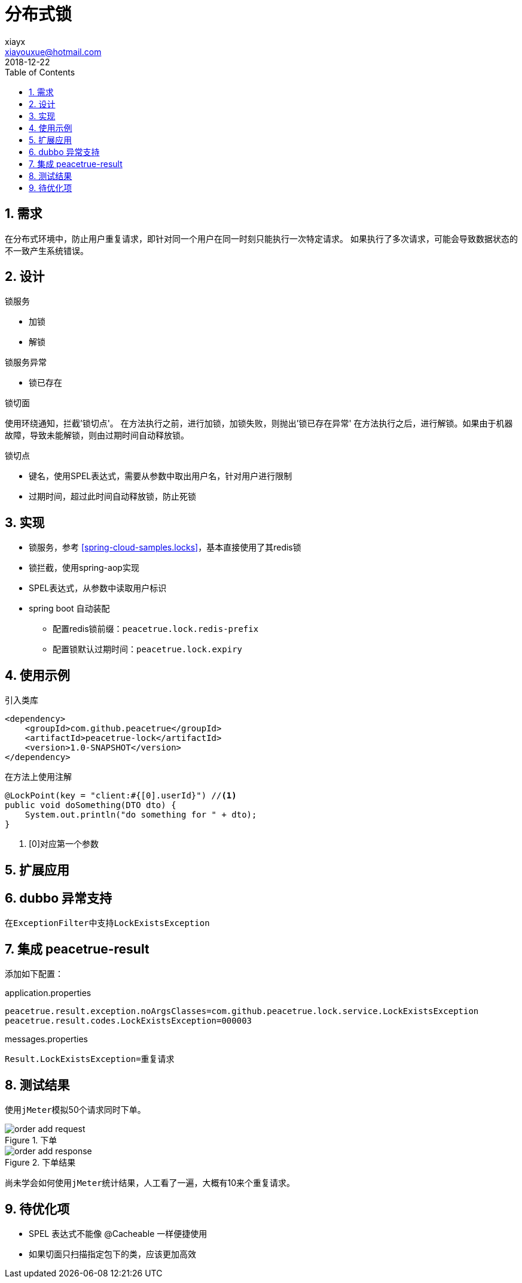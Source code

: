 = 分布式锁
xiayx <xiayouxue@hotmail.com>
2018-12-22
:jbake-type: page
:toc: left
:numbered:
:imagesdir: assets/images
:sourcedir: ../src/main/java
:testsourcedir: ../src/test/java
:resourcesdir: ../src/test/resources
:source-highlighter: coderay
:coderay-linenums-mode: inline

== 需求
在分布式环境中，防止用户重复请求，即针对同一个用户在同一时刻只能执行一次特定请求。
如果执行了多次请求，可能会导致数据状态的不一致产生系统错误。

== 设计
.锁服务
* 加锁
* 解锁
//* 是否被锁，因为在判断是否被锁和加锁之间存在着时间差，所以该判断并不准确，

.锁服务异常
* 锁已存在

.锁切面
使用环绕通知，拦截'锁切点'。
在方法执行之前，进行加锁，加锁失败，则抛出'锁已存在异常'
在方法执行之后，进行解锁。如果由于机器故障，导致未能解锁，则由``过期时间``自动释放锁。

.锁切点
* 键名，使用SPEL表达式，需要从参数中取出用户名，针对用户进行限制
* 过期时间，超过此时间自动释放锁，防止死锁

== 实现
* 锁服务，参考 <<spring-cloud-samples.locks>>，基本直接使用了其redis锁
* 锁拦截，使用spring-aop实现
* SPEL表达式，从参数中读取用户标识
* spring boot 自动装配
** 配置redis锁前缀：``peacetrue.lock.redis-prefix``
** 配置锁默认过期时间：``peacetrue.lock.expiry``

== 使用示例
.引入类库
[source%nowrap,java]
----
<dependency>
    <groupId>com.github.peacetrue</groupId>
    <artifactId>peacetrue-lock</artifactId>
    <version>1.0-SNAPSHOT</version>
</dependency>
----

.在方法上使用注解
[source%nowrap,java]
----
@LockPoint(key = "client:#{[0].userId}") //<1>
public void doSomething(DTO dto) {
    System.out.println("do something for " + dto);
}
----
<1> [0]对应第一个参数

== 扩展应用
== dubbo 异常支持
在``ExceptionFilter``中支持``LockExistsException``

== 集成 peacetrue-result
添加如下配置：

.application.properties
[source%nowrap,properties]
----
peacetrue.result.exception.noArgsClasses=com.github.peacetrue.lock.service.LockExistsException
peacetrue.result.codes.LockExistsException=000003
----

.messages.properties
[source%nowrap,properties]
----
Result.LockExistsException=重复请求
----

== 测试结果
使用``jMeter``模拟50个请求同时下单。

.下单
image::order-add-request.jpg[]

.下单结果
image::order-add-response.jpg[]

尚未学会如何使用``jMeter``统计结果，人工看了一遍，大概有10来个重复请求。


== 待优化项
* SPEL 表达式不能像 @Cacheable 一样便捷使用
* 如果切面只扫描指定包下的类，应该更加高效


